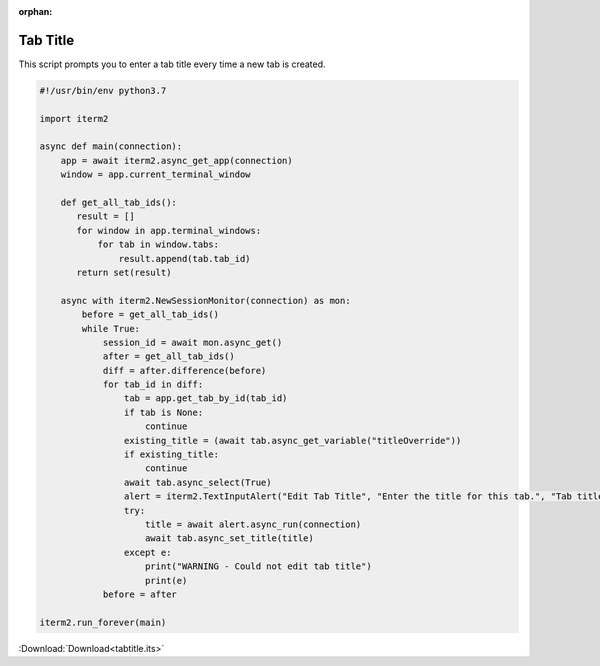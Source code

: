 :orphan:

.. _tabtitle_example:

Tab Title
=========

This script prompts you to enter a tab title every time a new tab is created.

.. code-block:: python

    #!/usr/bin/env python3.7

    import iterm2

    async def main(connection):
        app = await iterm2.async_get_app(connection)
        window = app.current_terminal_window

        def get_all_tab_ids():
           result = []
           for window in app.terminal_windows:
               for tab in window.tabs:
                   result.append(tab.tab_id)
           return set(result)

        async with iterm2.NewSessionMonitor(connection) as mon:
            before = get_all_tab_ids()
            while True:
                session_id = await mon.async_get()
                after = get_all_tab_ids()
                diff = after.difference(before)
                for tab_id in diff:
                    tab = app.get_tab_by_id(tab_id)
                    if tab is None:
                        continue
                    existing_title = (await tab.async_get_variable("titleOverride"))
                    if existing_title:
                        continue
                    await tab.async_select(True)
                    alert = iterm2.TextInputAlert("Edit Tab Title", "Enter the title for this tab.", "Tab title", "", app.get_window_for_tab(tab.tab_id).window_id)
                    try:
                        title = await alert.async_run(connection)
                        await tab.async_set_title(title)
                    except e:
                        print("WARNING - Could not edit tab title")
                        print(e)
                before = after

    iterm2.run_forever(main)


:Download:`Download<tabtitle.its>`

